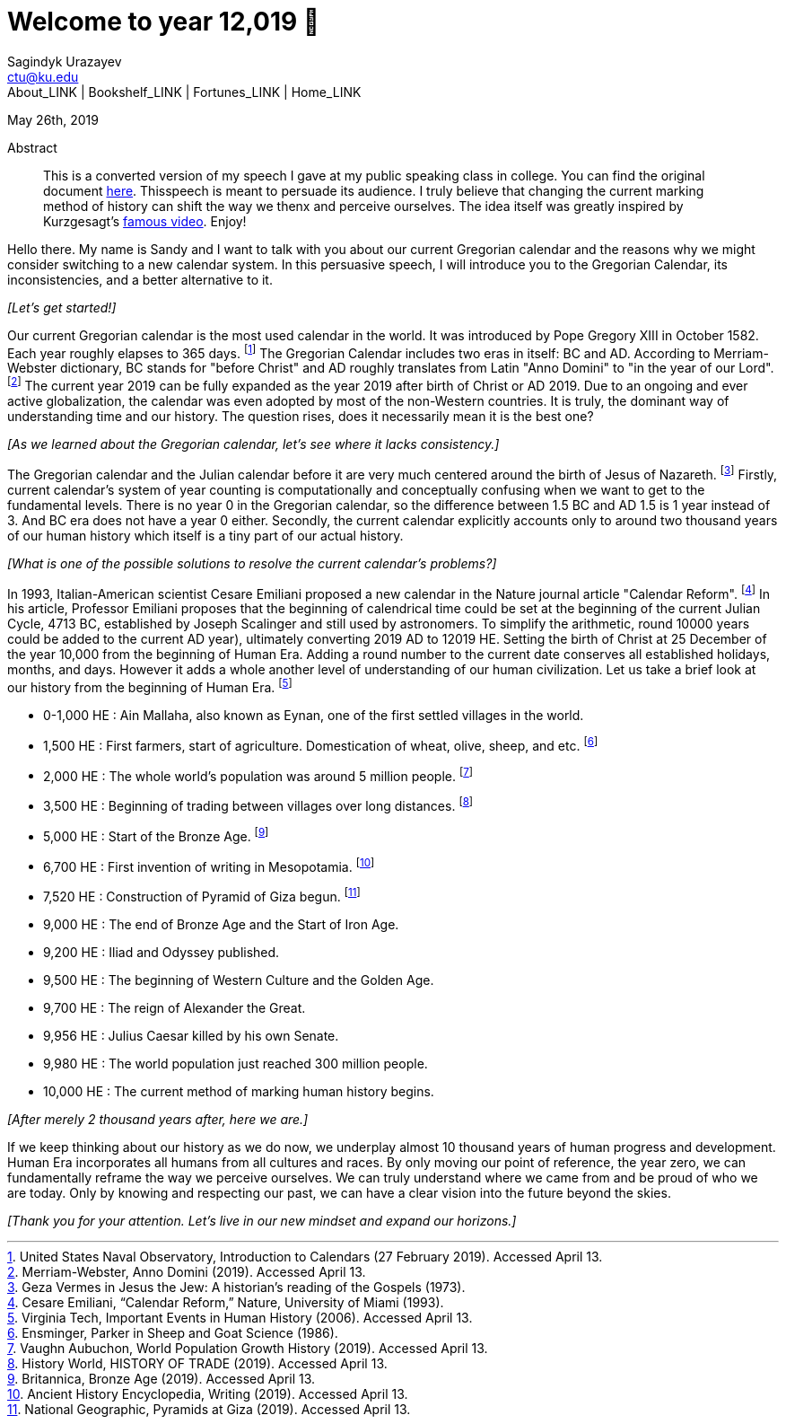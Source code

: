 = Welcome to year 12,019 📅
Sagindyk Urazayev <ctu@ku.edu>
About_LINK | Bookshelf_LINK | Fortunes_LINK | Home_LINK
:toc: left
:toc-title: Table of Adventures ⛵
:nofooter:
:experimental:

May 26th, 2019

[abstract]
.Abstract


This is a converted version of my speech I gave at my public speaking
class in college. You can find the original document
link:../../documents/20190500-Year-2019.pdf[here]. Thisspeech is meant
to persuade its audience. I truly believe that changing the current
marking method of history can shift the way we thenx and perceive
ourselves. The idea itself was greatly inspired by Kurzgesagt's
https://www.youtube.com/watch?v=czgOWmtGVGs[famous video]. Enjoy!

Hello there. My name is Sandy and I want to talk with you about our
current Gregorian calendar and the reasons why we might consider
switching to a new calendar system. In this persuasive speech, I will
introduce you to the Gregorian Calendar, its inconsistencies, and a
better alternative to it.

_[Let's get started!]_

Our current Gregorian calendar is the most used calendar in the world.
It was introduced by Pope Gregory XIII in October 1582. Each year
roughly elapses to 365 days. footnote:[United States Naval Observatory,
+++Introduction to Calendars+++ (27 February 2019). Accessed April 13.]
The Gregorian Calendar includes two eras in itself: BC and AD. According
to Merriam-Webster dictionary, BC stands for "before Christ" and AD
roughly translates from Latin "Anno Domini" to "in the year of our
Lord". footnote:[Merriam-Webster, +++Anno Domini+++ (2019). Accessed
April 13.] The current year 2019 can be fully expanded as the year 2019
after birth of Christ or AD 2019. Due to an ongoing and ever active
globalization, the calendar was even adopted by most of the non-Western
countries. It is truly, the dominant way of understanding time and our
history. The question rises, does it necessarily mean it is the best
one?

_[As we learned about the Gregorian calendar, let's see where it lacks
consistency.]_

The Gregorian calendar and the Julian calendar before it are very much
centered around the birth of Jesus of Nazareth. footnote:[Geza Vermes in
+++Jesus the Jew: A historian’s reading of the Gospels+++ (1973).]
Firstly, current calendar's system of year counting is computationally
and conceptually confusing when we want to get to the fundamental
levels. There is no year 0 in the Gregorian calendar, so the difference
between 1.5 BC and AD 1.5 is 1 year instead of 3. And BC era does not
have a year 0 either. Secondly, the current calendar explicitly accounts
only to around two thousand years of our human history which itself is a
tiny part of our actual history.

_[What is one of the possible solutions to resolve the current
calendar's problems?]_

In 1993, Italian-American scientist Cesare Emiliani proposed a new
calendar in the Nature journal article "Calendar Reform".
footnote:[Cesare Emiliani, “Calendar Reform,” +++Nature+++, University
of Miami (1993).] In his article, Professor Emiliani proposes that the
beginning of calendrical time could be set at the beginning of the
current Julian Cycle, 4713 BC, established by Joseph Scalinger and still
used by astronomers. To simplify the arithmetic, round 10000 years could
be added to the current AD year), ultimately converting 2019 AD to 12019
HE. Setting the birth of Christ at 25 December of the year 10,000 from
the beginning of Human Era. Adding a round number to the current date
conserves all established holidays, months, and days. However it adds a
whole another level of understanding of our human civilization. Let us
take a brief look at our history from the beginning of Human Era.
footnote:[Virginia Tech, +++Important Events in Human History+++ (2006).
Accessed April 13.]

* 0-1,000 HE : Ain Mallaha, also known as Eynan, one of the first
settled villages in the world.
* 1,500 HE : First farmers, start of agriculture. Domestication of
wheat, olive, sheep, and etc. footnote:[Ensminger, Parker in +++Sheep
and Goat Science+++ (1986).]
* 2,000 HE : The whole world's population was around 5 million people.
footnote:[Vaughn Aubuchon, +++World Population Growth History+++ (2019).
Accessed April 13.]
* 3,500 HE : Beginning of trading between villages over long distances.
footnote:[History World, +++HISTORY OF TRADE+++ (2019). Accessed April
13.]
* 5,000 HE : Start of the Bronze Age. footnote:[Britannica, +++Bronze
Age+++ (2019). Accessed April 13.]
* 6,700 HE : First invention of writing in Mesopotamia.
footnote:[Ancient History Encyclopedia, +++Writing+++ (2019). Accessed
April 13.]
* 7,520 HE : Construction of Pyramid of Giza begun. footnote:[National
Geographic, +++Pyramids at Giza+++ (2019). Accessed April 13.]
* 9,000 HE : The end of Bronze Age and the Start of Iron Age.
* 9,200 HE : Iliad and Odyssey published.
* 9,500 HE : The beginning of Western Culture and the Golden Age.
* 9,700 HE : The reign of Alexander the Great.
* 9,956 HE : Julius Caesar killed by his own Senate.
* 9,980 HE : The world population just reached 300 million people.
* 10,000 HE : The current method of marking human history begins.

_[After merely 2 thousand years after, here we are.]_

If we keep thinking about our history as we do now, we underplay almost
10 thousand years of human progress and development. Human Era
incorporates all humans from all cultures and races. By only moving our
point of reference, the year zero, we can fundamentally reframe the way
we perceive ourselves. We can truly understand where we came from and be
proud of who we are today. Only by knowing and respecting our past, we
can have a clear vision into the future beyond the skies.

_[Thank you for your attention. Let's live in our new mindset and expand
our horizons.]_
